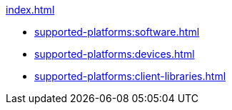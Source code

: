 .xref:index.adoc[]
* xref:supported-platforms:software.adoc[]
* xref:supported-platforms:devices.adoc[]
* xref:supported-platforms:client-libraries.adoc[]
